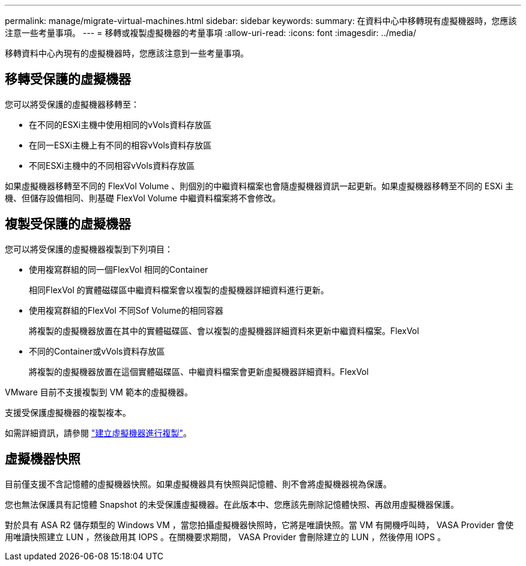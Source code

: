 ---
permalink: manage/migrate-virtual-machines.html 
sidebar: sidebar 
keywords:  
summary: 在資料中心中移轉現有虛擬機器時，您應該注意一些考量事項。 
---
= 移轉或複製虛擬機器的考量事項
:allow-uri-read: 
:icons: font
:imagesdir: ../media/


[role="lead"]
移轉資料中心內現有的虛擬機器時，您應該注意到一些考量事項。



== 移轉受保護的虛擬機器

您可以將受保護的虛擬機器移轉至：

* 在不同的ESXi主機中使用相同的vVols資料存放區
* 在同一ESXi主機上有不同的相容vVols資料存放區
* 不同ESXi主機中的不同相容vVols資料存放區


如果虛擬機器移轉至不同的 FlexVol Volume 、則個別的中繼資料檔案也會隨虛擬機器資訊一起更新。如果虛擬機器移轉至不同的 ESXi 主機、但儲存設備相同、則基礎 FlexVol Volume 中繼資料檔案將不會修改。



== 複製受保護的虛擬機器

您可以將受保護的虛擬機器複製到下列項目：

* 使用複寫群組的同一個FlexVol 相同的Container
+
相同FlexVol 的實體磁碟區中繼資料檔案會以複製的虛擬機器詳細資料進行更新。

* 使用複寫群組的FlexVol 不同Sof Volume的相同容器
+
將複製的虛擬機器放置在其中的實體磁碟區、會以複製的虛擬機器詳細資料來更新中繼資料檔案。FlexVol

* 不同的Container或vVols資料存放區
+
將複製的虛擬機器放置在這個實體磁碟區、中繼資料檔案會更新虛擬機器詳細資料。FlexVol



VMware 目前不支援複製到 VM 範本的虛擬機器。

支援受保護虛擬機器的複製複本。

如需詳細資訊，請參閱 https://techdocs.broadcom.com/us/en/vmware-cis/vsphere/vsphere/7-0/vsphere-virtual-machine-administration-guide-7-0/deploying-virtual-machinesvm-admin/clone-an-existing-virtual-machine-h5vm-admin.html["建立虛擬機器進行複製"]。



== 虛擬機器快照

目前僅支援不含記憶體的虛擬機器快照。如果虛擬機器具有快照與記憶體、則不會將虛擬機器視為保護。

您也無法保護具有記憶體 Snapshot 的未受保護虛擬機器。在此版本中、您應該先刪除記憶體快照、再啟用虛擬機器保護。

對於具有 ASA R2 儲存類型的 Windows VM ，當您拍攝虛擬機器快照時，它將是唯讀快照。當 VM 有開機呼叫時， VASA Provider 會使用唯讀快照建立 LUN ，然後啟用其 IOPS 。在關機要求期間， VASA Provider 會刪除建立的 LUN ，然後停用 IOPS 。
